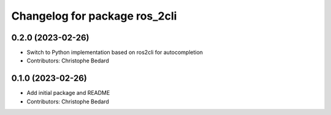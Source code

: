 ^^^^^^^^^^^^^^^^^^^^^^^^^^^^^^
Changelog for package ros_2cli
^^^^^^^^^^^^^^^^^^^^^^^^^^^^^^

0.2.0 (2023-02-26)
------------------
* Switch to Python implementation based on ros2cli for autocompletion
* Contributors: Christophe Bedard

0.1.0 (2023-02-26)
------------------
* Add initial package and README
* Contributors: Christophe Bedard

